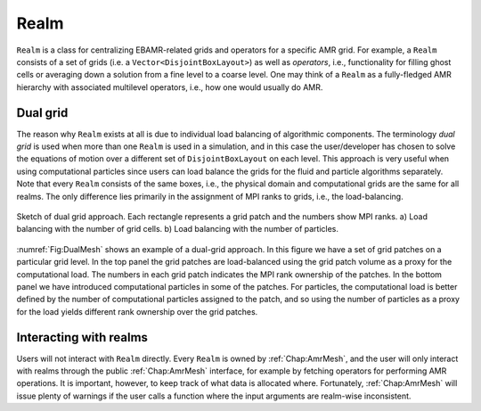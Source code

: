 .. _Chap:Realm:

Realm
=====

``Realm`` is a class for centralizing EBAMR-related grids and operators for a specific AMR grid. 
For example, a ``Realm`` consists of a set of grids (i.e. a ``Vector<DisjointBoxLayout>``) as well as *operators*, i.e., functionality for filling ghost cells or averaging down a solution from a fine level to a coarse level.
One may think of a ``Realm`` as a fully-fledged AMR hierarchy with associated multilevel operators, i.e., how one would usually do AMR.

Dual grid
---------

The reason why ``Realm`` exists at all is due to individual load balancing of algorithmic components. 
The terminology *dual grid* is used when more than one ``Realm`` is used in a simulation, and in this case the user/developer has chosen to solve the equations of motion over a different set of ``DisjointBoxLayout`` on each level.
This approach is very useful when using computational particles since users can load balance the grids for the fluid and particle algorithms separately.
Note that every ``Realm`` consists of the same boxes, i.e., the physical domain and computational grids are the same for all realms. 
The only difference lies primarily in the assignment of MPI ranks to grids, i.e., the load-balancing.

.. _Fig:DualMesh:
.. figure:: /_static/figures/DualMesh.png
   :width: 35%
   :align: center

   Sketch of dual grid approach.
   Each rectangle represents a grid patch and the numbers show MPI ranks. a) Load balancing with the number of grid cells. b) Load balancing with the number of particles.

:numref:`Fig:DualMesh` shows an example of a dual-grid approach.
In  this figure we have a set of grid patches on a particular grid level.
In the top panel the grid patches are load-balanced using the grid patch volume as a proxy for the computational load.
The numbers in each grid patch indicates the MPI rank ownership of the patches.
In the bottom panel we have introduced computational particles in some of the patches.
For particles, the computational load is better defined by the number of computational particles assigned to the patch, and so using the number of particles as a proxy for the load yields different rank ownership over the grid patches.

Interacting with realms
-----------------------

Users will not interact with ``Realm`` directly.
Every ``Realm`` is owned by :ref:`Chap:AmrMesh`, and the user will only interact with realms through the public :ref:`Chap:AmrMesh` interface, for example by fetching operators for performing AMR operations. 
It is important, however, to keep track of what data is allocated where.
Fortunately, :ref:`Chap:AmrMesh` will issue plenty of warnings if the user calls a function where the input arguments are realm-wise inconsistent.
